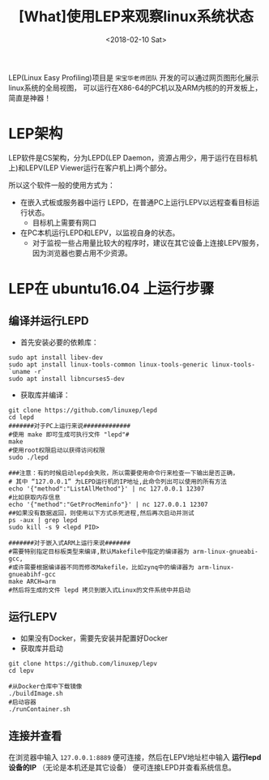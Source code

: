 #+TITLE: [What]使用LEP来观察linux系统状态
#+DATE:  <2018-02-10 Sat> 
#+TAGS: debug
#+LAYOUT: post 
#+CATEGORIES: linux, debug, usage
#+NAME: <linux_debug_usage_LEP_tutorial.org>
#+OPTIONS: ^:nil 
#+OPTIONS: ^:{}

LEP(Linux Easy Profiling)项目是 =宋宝华老师团队= 开发的可以通过网页图形化展示linux系统的全局视图，
可以运行在X86-64的PC机以及ARM内核的的开发板上，简直是神器！
#+BEGIN_HTML
<!--more-->
#+END_HTML
* LEP架构
LEP软件是CS架构，分为LEPD(LEP Daemon，资源占用少，用于运行在目标机上)和LEPV(LEP Viewer运行在客户机上)两个部分。

所以这个软件一般的使用方式为：
- 在嵌入式板或服务器中运行 LEPD，在普通PC上运行LEPV以远程查看目标运行状态。
  + 目标机上需要有网口
- 在PC本机运行LEPD和LEPV，以监视自身的状态。
  + 对于监视一些占用量比较大的程序时，建议在其它设备上连接LEPV服务，因为浏览器也要占用不少资源。
* LEP在 ubuntu16.04 上运行步骤
** 编译并运行LEPD
- 首先安装必要的依赖库：
#+begin_example
sudo apt install libev-dev
sudo apt install linux-tools-common linux-tools-generic linux-tools-`uname -r`
sudo apt install libncurses5-dev
#+end_example
- 获取库并编译：
#+begin_example
git clone https://github.com/linuxep/lepd
cd lepd
#######对于PC上运行来说#############
#使用 make 即可生成可执行文件 "lepd"#
make
#使用root权限启动以获得访问权限
sudo ./lepd

###注意：有的时候启动lepd会失败，所以需要使用命令行来检查一下输出是否正确，
# 其中 “127.0.0.1” 为LEPD运行机的IP地址,此命令列出可以使用的所有方法
echo '{"method":"ListAllMethod"}' | nc 127.0.0.1 12307
#比如获取内存信息
echo '{"method":"GetProcMeminfo"}' | nc 127.0.0.1 12307
##如果没有数据返回，则使用以下方式杀死进程,然后再次启动并测试
ps -aux | grep lepd
sudo kill -s 9 <lepd PID>

#######对于嵌入式ARM上运行来说#######
#需要特别指定目标板类型来编译,默认Makefile中指定的编译器为 arm-linux-gnueabi-gcc,
#或许需要根据编译器不同而修改Makefile，比如zynq中的编译器为 arm-linux-gnueabihf-gcc 
make ARCH=arm
#然后将生成的文件 lepd 拷贝到嵌入式Linux的文件系统中并启动
#+end_example
** 运行LEPV
- 如果没有Docker，需要先安装并配置好Docker
- 获取库并启动
#+begin_example
git clone https://github.com/linuxep/lepv
cd lepv

#从Docker仓库中下载镜像
./buildImage.sh
#启动容器
./runContainer.sh
#+end_example
** 连接并查看
在浏览器中输入 =127.0.0.1:8889= 便可连接，然后在LEPV地址栏中输入 *运行lepd设备的IP* （无论是本机还是其它设备） 便可连接LEPD并查看系统信息。




